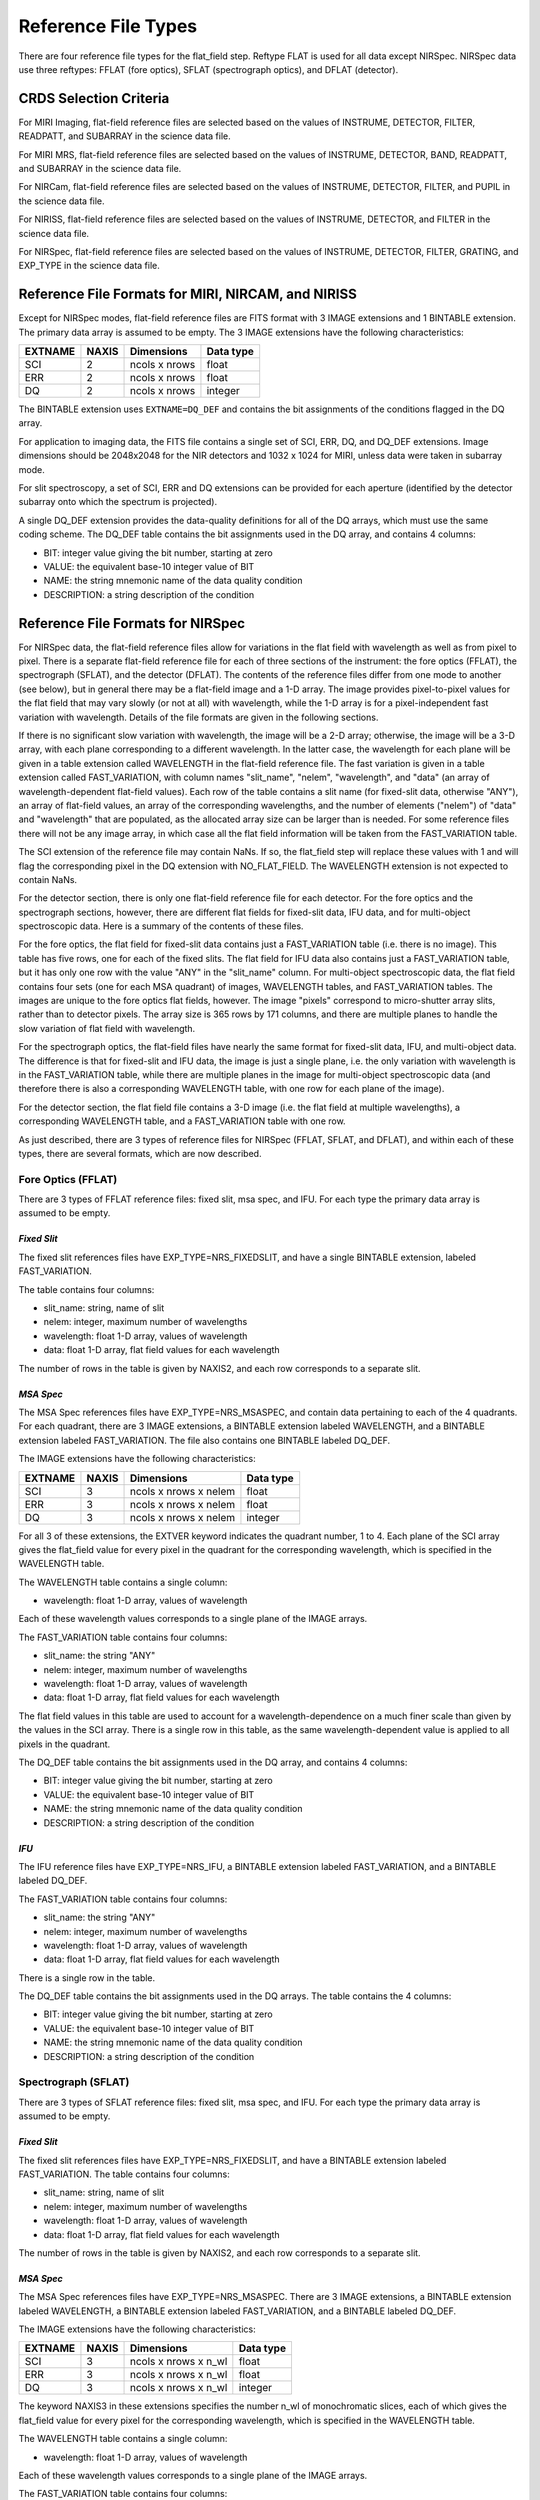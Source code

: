 Reference File Types
====================
There are four reference file types for the flat_field step.  Reftype
FLAT is used for all data except NIRSpec.  NIRSpec data use three
reftypes:  FFLAT (fore optics), SFLAT (spectrograph optics), and 
DFLAT (detector).


CRDS Selection Criteria
-----------------------

For MIRI Imaging, flat-field reference files are selected based on the values of
INSTRUME, DETECTOR, FILTER, READPATT, and SUBARRAY in the science data file.

For MIRI MRS, flat-field reference files are selected based on the values of
INSTRUME, DETECTOR, BAND, READPATT, and SUBARRAY in the science data file.

For NIRCam, flat-field reference files are selected based on the values of
INSTRUME, DETECTOR, FILTER, and PUPIL in the science data file.

For NIRISS, flat-field reference files are selected based on the values of
INSTRUME, DETECTOR, and FILTER in the science data file.

For NIRSpec, flat-field reference files are selected based on the values of
INSTRUME, DETECTOR, FILTER, GRATING, and
EXP_TYPE in the science data file.


Reference File Formats for MIRI, NIRCAM, and NIRISS
---------------------------------------------------
Except for NIRSpec modes,
flat-field reference files are FITS format with 3 IMAGE extensions and 1
BINTABLE extension. The primary data array is assumed to be empty. The 3
IMAGE extensions have the following characteristics:

========  =====  =============  =========
EXTNAME   NAXIS  Dimensions     Data type
========  =====  =============  =========
SCI       2      ncols x nrows  float
ERR       2      ncols x nrows  float
DQ        2      ncols x nrows  integer
========  =====  =============  =========

The BINTABLE extension uses ``EXTNAME=DQ_DEF`` and contains the bit assignments
of the conditions flagged in the DQ array.

For application to imaging data, the FITS file contains a single set of SCI,
ERR, DQ, and DQ_DEF extensions.  Image dimensions should be 2048x2048 for the
NIR detectors and 1032 x 1024 for MIRI, unless data were taken in subarray
mode.

For slit spectroscopy, a set of SCI, ERR and DQ extensions can be provided
for each aperture (identified by the detector subarray onto which the spectrum
is projected).  


A single DQ_DEF extension provides the data-quality definitions for all of the 
DQ arrays, which must use the same coding scheme.  The DQ_DEF table contains 
the bit assignments used in the DQ array, and contains 4 columns:

* BIT: integer value giving the bit number, starting at zero
* VALUE: the equivalent base-10 integer value of BIT
* NAME: the string mnemonic name of the data quality condition
* DESCRIPTION: a string description of the condition


Reference File Formats for NIRSpec
----------------------------------

For NIRSpec data, the flat-field reference files allow for variations in
the flat field with wavelength as well as from pixel to pixel.  There is a
separate flat-field reference file for each of three sections of the
instrument:  the fore optics (FFLAT), the spectrograph (SFLAT), and the 
detector (DFLAT).  The contents of the reference files differ from one mode 
to another (see below), but in general there may be a flat-field image and 
a 1-D array.  The image provides pixel-to-pixel values for the flat field 
that may vary slowly (or not at all) with wavelength, while the 1-D array 
is for a pixel-independent fast variation with wavelength. Details of the
file formats are given in the following sections.

If there is no significant slow variation with wavelength, the image will be a 2-D array; 
otherwise, the image will be a 3-D array, with each plane corresponding to 
a different wavelength. In the latter case, the wavelength for each plane 
will be given in a table extension called WAVELENGTH in the flat-field 
reference file.  The fast variation is given in a table extension called 
FAST_VARIATION, with column names "slit_name", "nelem", "wavelength", and 
"data" (an array of wavelength-dependent flat-field values).  Each row of 
the table contains a slit name (for fixed-slit data, otherwise "ANY"), an 
array of flat-field values, an array of the corresponding wavelengths, and 
the number of elements ("nelem") of "data" and "wavelength" that are 
populated, as the allocated array size can be larger than is needed.  
For some reference files there will not be any image array, in which case 
all the flat field information will be taken from the FAST_VARIATION table.  

The SCI extension of the reference file may contain NaNs.  If so, the
flat_field step will replace these values with 1 and will flag the
corresponding pixel in the DQ extension with NO_FLAT_FIELD.  The WAVELENGTH
extension is not expected to contain NaNs.

For the detector section, there is only one flat-field reference file for
each detector.  For the fore optics and the spectrograph sections, however,
there are different flat fields for fixed-slit data, IFU data, and for
multi-object spectroscopic data.  Here is a summary of the contents of these
files.

For the fore optics, the flat field for fixed-slit data contains just a
FAST_VARIATION table (i.e. there is no image).  This table has five rows,
one for each of the fixed slits.  The flat field for IFU data also contains
just a FAST_VARIATION table, but it has only one row with the value "ANY"
in the "slit_name" column.  For multi-object spectroscopic data, the flat
field contains four sets (one for each MSA quadrant) of images, WAVELENGTH
tables, and FAST_VARIATION tables.  The images are unique to the fore
optics flat fields, however.  The image "pixels" correspond to micro-shutter
array slits, rather than to detector pixels.  The array size is 365 rows
by 171 columns, and there are multiple planes to handle the slow variation
of flat field with wavelength.

For the spectrograph optics, the flat-field files have nearly the same
format for fixed-slit data, IFU, and multi-object data.  The difference is
that for fixed-slit and IFU data, the image is just a single plane,
i.e. the only variation with wavelength is in the FAST_VARIATION table,
while there are multiple planes in the image for multi-object spectroscopic
data (and therefore there is also a corresponding WAVELENGTH table, with
one row for each plane of the image).

For the detector section, the flat field file contains a 3-D image
(i.e. the flat field at multiple wavelengths), a corresponding
WAVELENGTH table, and a FAST_VARIATION table with one row.

As just described, there are 3 types of reference files for NIRSpec (FFLAT, 
SFLAT, and DFLAT), and within each of these types, there are several formats, 
which are now described.


Fore Optics (FFLAT)
:::::::::::::::::::
There are 3 types of FFLAT reference files: fixed slit, msa spec, and IFU. For each type
the primary data array is assumed to be empty.


*Fixed Slit*
~~~~~~~~~~~~
The fixed slit references files have EXP_TYPE=NRS_FIXEDSLIT, and have a single BINTABLE
extension, labeled FAST_VARIATION. 

The table contains four columns:

* slit_name: string, name of slit
* nelem: integer, maximum number of wavelengths
* wavelength: float 1-D array, values of wavelength
* data: float 1-D array, flat field values for each wavelength

The number of rows in the table is given by NAXIS2, and each row corresponds to a separate slit.


*MSA Spec*
~~~~~~~~~~
The MSA Spec references files have EXP_TYPE=NRS_MSASPEC, and contain data pertaining
to each of the 4 quadrants.  For each quadrant, there are 3 IMAGE extensions, a BINTABLE extension 
labeled WAVELENGTH, and a BINTABLE extension labeled FAST_VARIATION.  The file also contains 
one BINTABLE labeled DQ_DEF.

The IMAGE extensions have the following characteristics:

=======   =====  =====================  =========
EXTNAME   NAXIS  Dimensions             Data type
=======   =====  =====================  =========
SCI       3      ncols x nrows x nelem  float
ERR       3      ncols x nrows x nelem  float
DQ        3      ncols x nrows x nelem  integer
=======   =====  =====================  =========

For all 3 of these extensions, the EXTVER keyword indicates the quadrant number, 1 to 4.
Each plane of the SCI array gives the flat_field value for every pixel in the quadrant for
the corresponding wavelength, which is specified in the WAVELENGTH table.



The WAVELENGTH table contains a single column:

* wavelength: float 1-D array, values of wavelength

Each of these wavelength values corresponds to a single plane of the IMAGE arrays.


The FAST_VARIATION table contains four columns:

* slit_name: the string "ANY"
* nelem: integer, maximum number of wavelengths
* wavelength: float 1-D array, values of wavelength
* data: float 1-D array, flat field values for each wavelength


The flat field values in this table are used to account for a wavelength-dependence on a much
finer scale than given by the values in the SCI array.  There is a single row in this table, 
as the same wavelength-dependent value is applied to all pixels in the quadrant.

 
The DQ_DEF table contains the bit assignments used in the DQ array, and contains 4 columns:

* BIT: integer value giving the bit number, starting at zero
* VALUE: the equivalent base-10 integer value of BIT
* NAME: the string mnemonic name of the data quality condition
* DESCRIPTION: a string description of the condition


*IFU*
~~~~~
The IFU reference files have EXP_TYPE=NRS_IFU, a BINTABLE
extension labeled FAST_VARIATION, and a BINTABLE labeled DQ_DEF.

The FAST_VARIATION table contains four columns:

* slit_name: the string "ANY"
* nelem: integer, maximum number of wavelengths
* wavelength: float 1-D array, values of wavelength
* data: float 1-D array, flat field values for each wavelength

There is a single row in the table.

The DQ_DEF table contains the bit assignments used in the DQ arrays. The table contains the 4 columns:

* BIT: integer value giving the bit number, starting at zero
* VALUE: the equivalent base-10 integer value of BIT
* NAME: the string mnemonic name of the data quality condition
* DESCRIPTION: a string description of the condition


Spectrograph (SFLAT)
::::::::::::::::::::

There are 3 types of SFLAT reference files: fixed slit, msa spec, and IFU. For each type
the primary data array is assumed to be empty.


*Fixed Slit*
~~~~~~~~~~~~
The fixed slit references files have EXP_TYPE=NRS_FIXEDSLIT, and have a BINTABLE
extension labeled FAST_VARIATION. The table contains four columns:

* slit_name: string, name of slit
* nelem: integer, maximum number of wavelengths
* wavelength: float 1-D array, values of wavelength
* data: float 1-D array, flat field values for each wavelength

The number of rows in the table is given by NAXIS2, and each row corresponds to a separate slit.


*MSA Spec*
~~~~~~~~~~
The MSA Spec references files have EXP_TYPE=NRS_MSASPEC. There are 3 IMAGE extensions, a BINTABLE extension 
labeled WAVELENGTH, a BINTABLE extension labeled FAST_VARIATION, and a BINTABLE labeled DQ_DEF.

The IMAGE extensions have the following characteristics:

=======   =====  ====================  =========
EXTNAME   NAXIS  Dimensions             Data type
=======   =====  ====================  =========
SCI       3      ncols x nrows x n_wl  float
ERR       3      ncols x nrows x n_wl  float
DQ        3      ncols x nrows x n_wl  integer
=======   =====  ====================  =========

The keyword NAXIS3 in these extensions specifies the number n_wl of monochromatic slices, each of which
gives the flat_field value for every pixel for the corresponding wavelength, which is 
specified in the WAVELENGTH table.


The WAVELENGTH table contains a single column:

* wavelength: float 1-D array, values of wavelength

Each of these wavelength values corresponds to a single plane of the IMAGE arrays.


The FAST_VARIATION table contains four columns:

* slit_name: the string "ANY"
* nelem: integer, maximum number of wavelengths
* wavelength: float 1-D array, values of wavelength
* data: float 1-D array, flat field values for each wavelength

The flat field values in this table are used to account for a wavelength-dependence on a much
finer scale than given by the values in the SCI array.  For each pixel in the science data, 
the wavelength of the light that fell on that pixel will be determined by using the WCS
interface.  The flat-field value for that pixel will then be obtained by
interpolating within the wavelength and data arrays from the FAST_VARIATION
table.

 
The DQ_DEF table contains the bit assignments used in the DQ array, and contains 4 columns:

* BIT: integer value giving the bit number, starting at zero
* VALUE: the equivalent base-10 integer value of BIT
* NAME: the string mnemonic name of the data quality condition
* DESCRIPTION: a string description of the condition


Detector (DFLAT)
::::::::::::::::

There is only one type of DFLAT reference file, and it contains 3 IMAGE extensions, a BINTABLE extension 
labeled WAVELENGTH, a BINTABLE extension labeled FAST_VARIATION, and a BINTABLE labeled DQ_DEF.

The IMAGE extensions have the following characteristics:

=======   =====  ====================  =========
EXTNAME   NAXIS  Dimensions            Data type
=======   =====  ====================  =========
SCI       3      ncols x nrows x n_wl  float
ERR       3      ncols x nrows         float
DQ        3      ncols x nrows         integer
=======   =====  ====================  =========


The keyword NAXIS3 in the SCI IMAGE extension specifies the number n_wl of monochromatic slices, 
each of which gives the flat_field value for every pixel for the corresponding wavelength, which is 
specified in the WAVELENGTH table.

The WAVELENGTH table contains a single column:

* wavelength: float 1-D array, values of wavelength

Each of these wavelength values corresponds to a single plane of the SCI IMAGE array.

The FAST_VARIATION table contains four columns:

* slit_name: the string "ANY"
* nelem: integer, maximum number of wavelengths
* wavelength: float 1-D array, values of wavelength
* data: float 1-D array, flat field values for each wavelength


The flat field values in this table are used to account for a wavelength-dependence on a much
finer scale than given by the values in the SCI array.  There is a single row in this table, 
as the same wavelength-dependent value is applied to all pixels.

The DQ_DEF table contains the bit assignments used in the DQ array, and contains 4 columns:

* BIT: integer value giving the bit number, starting at zero
* VALUE: the equivalent base-10 integer value of BIT
* NAME: the string mnemonic name of the data quality condition
* DESCRIPTION: a string description of the condition
